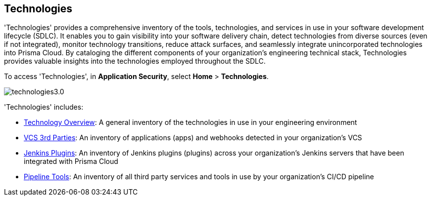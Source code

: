== Technologies

'Technologies' provides a comprehensive inventory of the tools, technologies, and services in use in your software development lifecycle (SDLC). It enables you to gain visibility into your software delivery chain, detect technologies from diverse sources (even if not integrated), monitor technology transitions, reduce attack surfaces, and seamlessly integrate unincorporated technologies into Prisma Cloud. By cataloging the different components of your organization's engineering technical stack, Technologies provides valuable insights into the technologies employed throughout the SDLC.

To access 'Technologies', in *Application Security*, select *Home* > *Technologies*.

image::application-security/technologies3.0.png[]

'Technologies' includes:

* xref:technology-overview.adoc[Technology Overview]: A general inventory of the technologies in use in your engineering environment
* xref:vcs-third-parties.adoc[VCS 3rd Parties]: An inventory of applications (apps) and webhooks detected in your organization's VCS
* xref:jenkins-plugins.adoc[Jenkins Plugins]: An inventory of Jenkins plugins (plugins) across your organization's Jenkins servers that have been integrated with Prisma Cloud
* xref:pipeline-tools.adoc[Pipeline Tools]: An inventory of all third party services and tools in use by your organization's CI/CD pipeline


